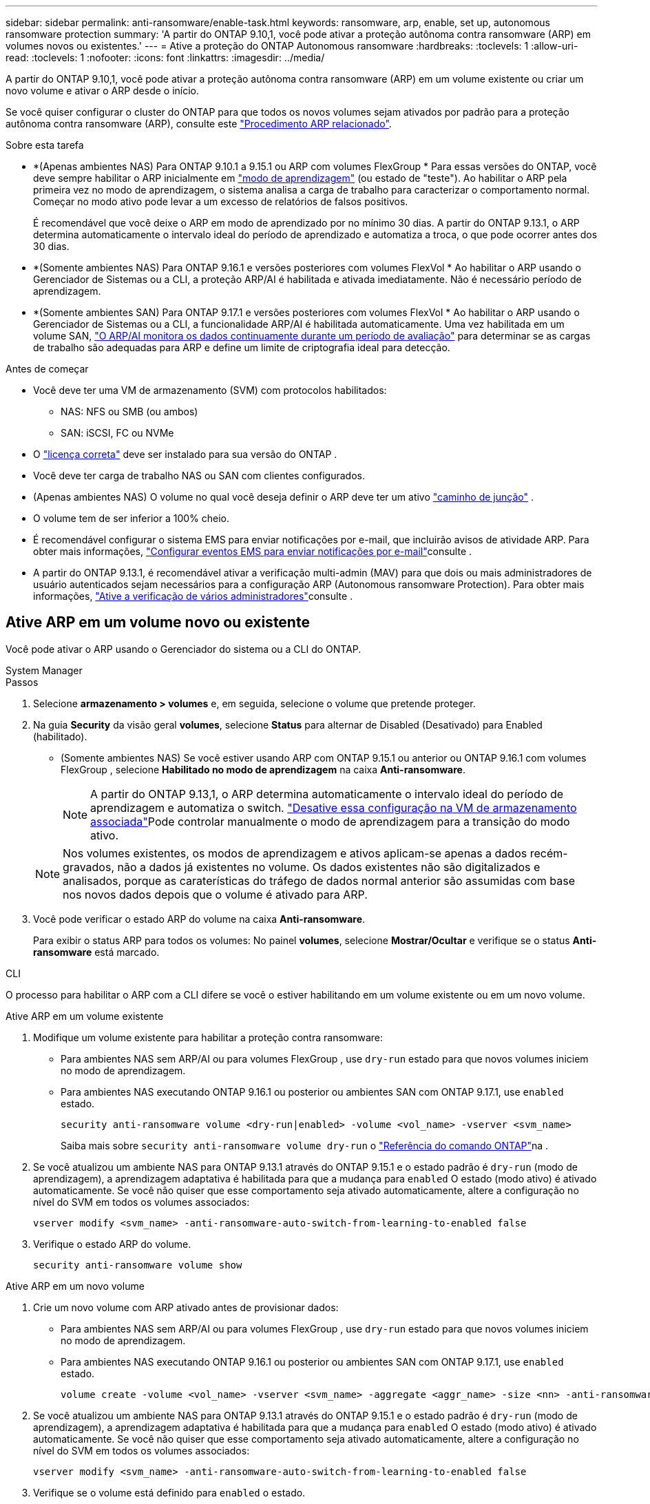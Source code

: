 ---
sidebar: sidebar 
permalink: anti-ransomware/enable-task.html 
keywords: ransomware, arp, enable, set up, autonomous ransomware protection 
summary: 'A partir do ONTAP 9.10,1, você pode ativar a proteção autônoma contra ransomware (ARP) em volumes novos ou existentes.' 
---
= Ative a proteção do ONTAP Autonomous ransomware
:hardbreaks:
:toclevels: 1
:allow-uri-read: 
:toclevels: 1
:nofooter: 
:icons: font
:linkattrs: 
:imagesdir: ../media/


[role="lead"]
A partir do ONTAP 9.10,1, você pode ativar a proteção autônoma contra ransomware (ARP) em um volume existente ou criar um novo volume e ativar o ARP desde o início.

Se você quiser configurar o cluster do ONTAP para que todos os novos volumes sejam ativados por padrão para a proteção autônoma contra ransomware (ARP), consulte este link:enable-default-task.html["Procedimento ARP relacionado"].

.Sobre esta tarefa
* *(Apenas ambientes NAS) Para ONTAP 9.10.1 a 9.15.1 ou ARP com volumes FlexGroup * Para essas versões do ONTAP, você deve sempre habilitar o ARP inicialmente em link:index.html#learn-about-arp-modes["modo de aprendizagem"] (ou estado de "teste"). Ao habilitar o ARP pela primeira vez no modo de aprendizagem, o sistema analisa a carga de trabalho para caracterizar o comportamento normal. Começar no modo ativo pode levar a um excesso de relatórios de falsos positivos.
+
É recomendável que você deixe o ARP em modo de aprendizado por no mínimo 30 dias. A partir do ONTAP 9.13.1, o ARP determina automaticamente o intervalo ideal do período de aprendizado e automatiza a troca, o que pode ocorrer antes dos 30 dias.

* *(Somente ambientes NAS) Para ONTAP 9.16.1 e versões posteriores com volumes FlexVol * Ao habilitar o ARP usando o Gerenciador de Sistemas ou a CLI, a proteção ARP/AI é habilitada e ativada imediatamente. Não é necessário período de aprendizagem.
* *(Somente ambientes SAN) Para ONTAP 9.17.1 e versões posteriores com volumes FlexVol * Ao habilitar o ARP usando o Gerenciador de Sistemas ou a CLI, a funcionalidade ARP/AI é habilitada automaticamente. Uma vez habilitada em um volume SAN, link:respond-san-entropy-eval-period.html["O ARP/AI monitora os dados continuamente durante um período de avaliação"] para determinar se as cargas de trabalho são adequadas para ARP e define um limite de criptografia ideal para detecção.


.Antes de começar
* Você deve ter uma VM de armazenamento (SVM) com protocolos habilitados:
+
** NAS: NFS ou SMB (ou ambos)
** SAN: iSCSI, FC ou NVMe




* O link:index.html#licenses-and-enablement["licença correta"] deve ser instalado para sua versão do ONTAP .
* Você deve ter carga de trabalho NAS ou SAN com clientes configurados.
* (Apenas ambientes NAS) O volume no qual você deseja definir o ARP deve ter um ativo link:../concepts/namespaces-junction-points-concept.html["caminho de junção"] .
* O volume tem de ser inferior a 100% cheio.
* É recomendável configurar o sistema EMS para enviar notificações por e-mail, que incluirão avisos de atividade ARP. Para obter mais informações, link:../error-messages/configure-ems-events-send-email-task.html["Configurar eventos EMS para enviar notificações por e-mail"]consulte .
* A partir do ONTAP 9.13.1, é recomendável ativar a verificação multi-admin (MAV) para que dois ou mais administradores de usuário autenticados sejam necessários para a configuração ARP (Autonomous ransomware Protection). Para obter mais informações, link:../multi-admin-verify/enable-disable-task.html["Ative a verificação de vários administradores"]consulte .




== Ative ARP em um volume novo ou existente

Você pode ativar o ARP usando o Gerenciador do sistema ou a CLI do ONTAP.

[role="tabbed-block"]
====
.System Manager
--
.Passos
. Selecione *armazenamento > volumes* e, em seguida, selecione o volume que pretende proteger.
. Na guia *Security* da visão geral *volumes*, selecione *Status* para alternar de Disabled (Desativado) para Enabled (habilitado).
+
** (Somente ambientes NAS) Se você estiver usando ARP com ONTAP 9.15.1 ou anterior ou ONTAP 9.16.1 com volumes FlexGroup , selecione *Habilitado no modo de aprendizagem* na caixa *Anti-ransomware*.
+

NOTE: A partir do ONTAP 9.13,1, o ARP determina automaticamente o intervalo ideal do período de aprendizagem e automatiza o switch. link:enable-default-task.html["Desative essa configuração na VM de armazenamento associada"]Pode controlar manualmente o modo de aprendizagem para a transição do modo ativo.

+

NOTE: Nos volumes existentes, os modos de aprendizagem e ativos aplicam-se apenas a dados recém-gravados, não a dados já existentes no volume. Os dados existentes não são digitalizados e analisados, porque as caraterísticas do tráfego de dados normal anterior são assumidas com base nos novos dados depois que o volume é ativado para ARP.



. Você pode verificar o estado ARP do volume na caixa *Anti-ransomware*.
+
Para exibir o status ARP para todos os volumes: No painel *volumes*, selecione *Mostrar/Ocultar* e verifique se o status *Anti-ransomware* está marcado.



--
.CLI
--
O processo para habilitar o ARP com a CLI difere se você o estiver habilitando em um volume existente ou em um novo volume.

.Ative ARP em um volume existente
. Modifique um volume existente para habilitar a proteção contra ransomware:
+
** Para ambientes NAS sem ARP/AI ou para volumes FlexGroup , use  `dry-run` estado para que novos volumes iniciem no modo de aprendizagem.
** Para ambientes NAS executando ONTAP 9.16.1 ou posterior ou ambientes SAN com ONTAP 9.17.1, use  `enabled` estado.
+
[source, cli]
----
security anti-ransomware volume <dry-run|enabled> -volume <vol_name> -vserver <svm_name>
----
+
Saiba mais sobre `security anti-ransomware volume dry-run` o link:https://docs.netapp.com/us-en/ontap-cli/security-anti-ransomware-volume-dry-run.html["Referência do comando ONTAP"^]na .



. Se você atualizou um ambiente NAS para ONTAP 9.13.1 através do ONTAP 9.15.1 e o estado padrão é  `dry-run` (modo de aprendizagem), a aprendizagem adaptativa é habilitada para que a mudança para  `enabled` O estado (modo ativo) é ativado automaticamente. Se você não quiser que esse comportamento seja ativado automaticamente, altere a configuração no nível do SVM em todos os volumes associados:
+
[source, cli]
----
vserver modify <svm_name> -anti-ransomware-auto-switch-from-learning-to-enabled false
----
. Verifique o estado ARP do volume.
+
[source, cli]
----
security anti-ransomware volume show
----


.Ative ARP em um novo volume
. Crie um novo volume com ARP ativado antes de provisionar dados:
+
** Para ambientes NAS sem ARP/AI ou para volumes FlexGroup , use  `dry-run` estado para que novos volumes iniciem no modo de aprendizagem.
** Para ambientes NAS executando ONTAP 9.16.1 ou posterior ou ambientes SAN com ONTAP 9.17.1, use  `enabled` estado.
+
[source, cli]
----
volume create -volume <vol_name> -vserver <svm_name> -aggregate <aggr_name> -size <nn> -anti-ransomware-state <dry-run|enabled> -junction-path </path_name>
----


. Se você atualizou um ambiente NAS para ONTAP 9.13.1 através do ONTAP 9.15.1 e o estado padrão é  `dry-run` (modo de aprendizagem), a aprendizagem adaptativa é habilitada para que a mudança para  `enabled` O estado (modo ativo) é ativado automaticamente. Se você não quiser que esse comportamento seja ativado automaticamente, altere a configuração no nível do SVM em todos os volumes associados:
+
[source, cli]
----
vserver modify <svm_name> -anti-ransomware-auto-switch-from-learning-to-enabled false
----
. Verifique se o volume está definido para `enabled` o estado.
+
[source, cli]
----
security anti-ransomware volume show
----
+
Saiba mais sobre `security anti-ransomware volume show` o link:https://docs.netapp.com/us-en/ontap-cli/security-anti-ransomware-volume-show.html["Referência do comando ONTAP"^]na .



--
====
.Informações relacionadas
* link:switch-learning-to-active-mode.html["Mude para o modo ativo após um período de aprendizagem"]

